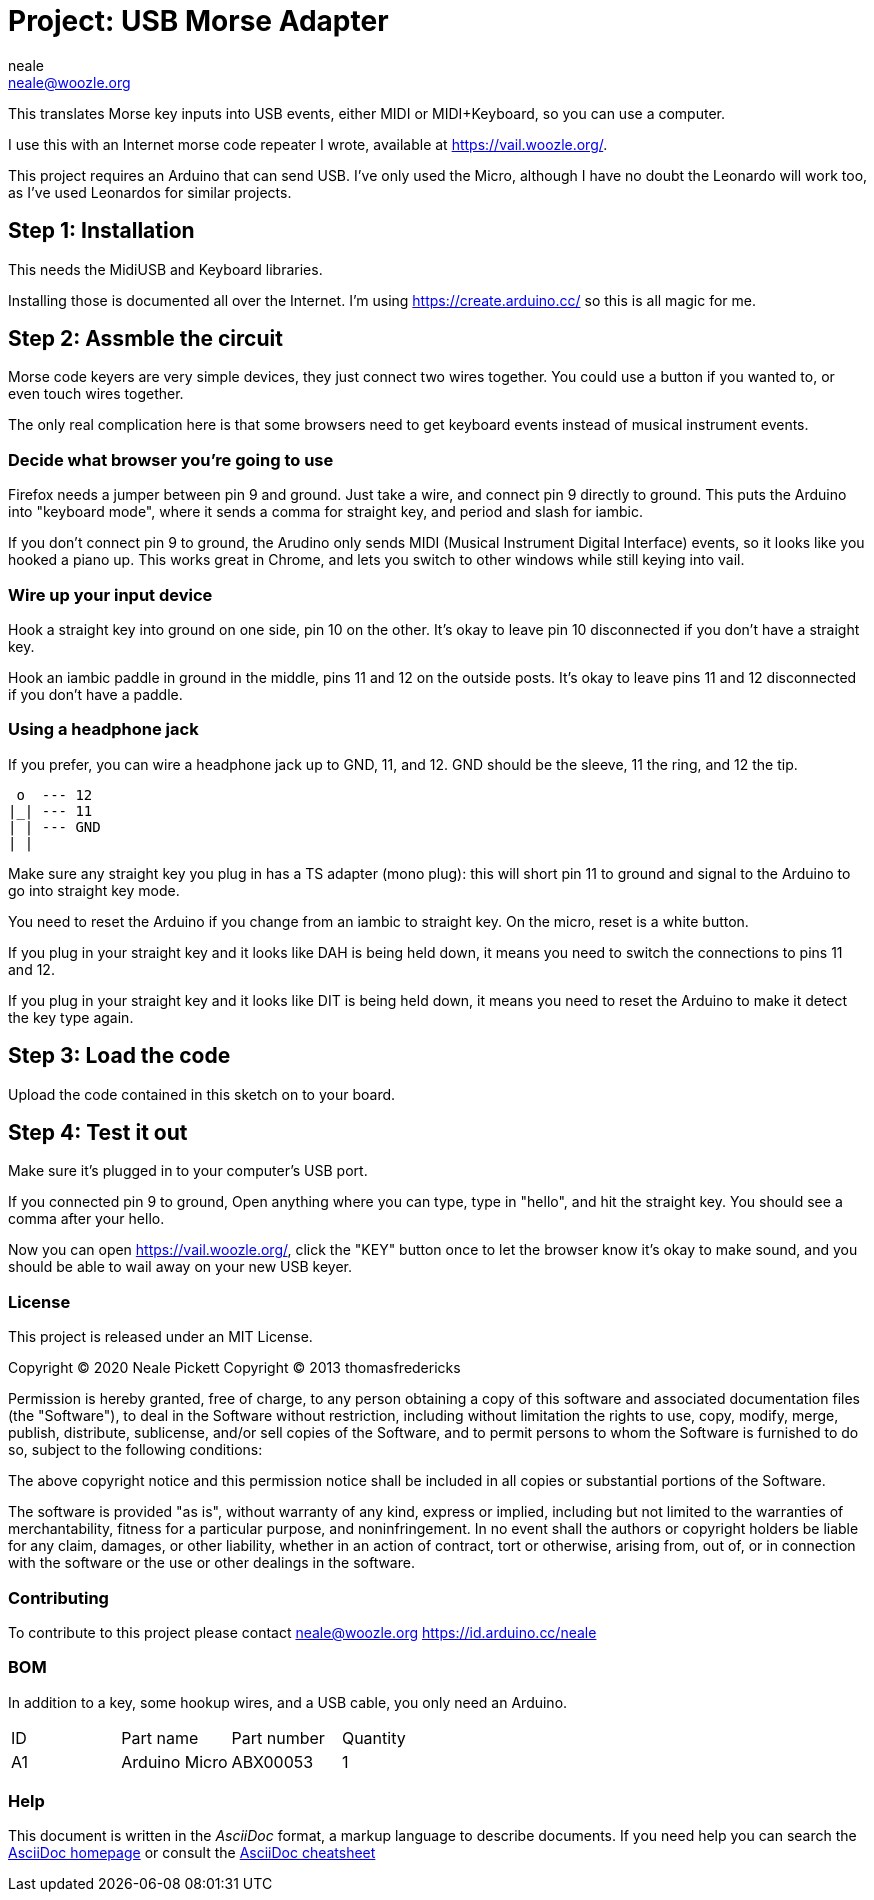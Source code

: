 :Author: neale
:Email: neale@woozle.org
:Date: 2020-May-3
:Revision: 1
:License: MIT

= Project: USB Morse Adapter

This translates Morse key inputs into USB events,
either MIDI or MIDI+Keyboard,
so you can use a computer.

I use this with an Internet morse code repeater I wrote,
available at https://vail.woozle.org/.

This project requires an Arduino that can send USB.
I've only used the Micro,
although I have no doubt the Leonardo will work too,
as I've used Leonardos for similar projects.


== Step 1: Installation

This needs the MidiUSB and Keyboard libraries.

Installing those is documented all over the Internet.
I'm using https://create.arduino.cc/ so this is all magic for me.


== Step 2: Assmble the circuit

Morse code keyers are very simple devices, 
they just connect two wires together.
You could use a button if you wanted to,
or even touch wires together.

The only real complication here is that some browsers
need to get keyboard events instead of musical instrument events.


=== Decide what browser you're going to use

Firefox needs a jumper between pin 9 and ground.
Just take a wire, and connect pin 9 directly to ground.
This puts the Arduino into "keyboard mode",
where it sends a comma for straight key,
and period and slash for iambic.

If you don't connect pin 9 to ground,
the Arudino only sends MIDI (Musical Instrument Digital Interface)
events, so it looks like you hooked a piano up.
This works great in Chrome,
and lets you switch to other windows while still keying into vail.

=== Wire up your input device

Hook a straight key into ground on one side,
pin 10 on the other.
It's okay to leave pin 10 disconnected if you don't have a straight key.

Hook an iambic paddle in ground in the middle,
pins 11 and 12 on the outside posts.
It's okay to leave pins 11 and 12 disconnected if you don't have a paddle.

=== Using a headphone jack

If you prefer, you can wire a headphone jack up to GND, 11, and 12.
GND should be the sleeve, 11 the ring, and 12 the tip.

   o  --- 12
  |_| --- 11
  | | --- GND
  | |

Make sure any straight key you plug in has a TS adapter (mono plug):
this will short pin 11 to ground and signal to the Arduino to 
go into straight key mode.

You need to reset the Arduino if you change from an iambic to straight key.
On the micro, reset is a white button.

If you plug in your straight key and it looks like DAH is being held down,
it means you need to switch the connections to pins 11 and 12.

If you plug in your straight key and it looks like DIT is being held down,
it means you need to reset the Arduino to make it detect the key type again.


== Step 3: Load the code

Upload the code contained in this sketch on to your board.

== Step 4: Test it out

Make sure it's plugged in to your computer's USB port.

If you connected pin 9 to ground,
Open anything where you can type,
type in "hello", and hit the straight key.
You should see a comma after your hello.

Now you can open https://vail.woozle.org/,
click the "KEY" button once to let the browser know it's okay to make sound,
and you should be able to wail away on your new USB keyer.


=== License

This project is released under an MIT License.

Copyright © 2020 Neale Pickett
Copyright © 2013 thomasfredericks

Permission is hereby granted, free of charge, to any person obtaining a copy of
this software and associated documentation files (the "Software"), to deal in
the Software without restriction, including without limitation the rights to
use, copy, modify, merge, publish, distribute, sublicense, and/or sell copies of
the Software, and to permit persons to whom the Software is furnished to do so,
subject to the following conditions:

The above copyright notice and this permission notice shall be included in all
copies or substantial portions of the Software.

The software is provided "as is", without warranty of any kind, express or
implied, including but not limited to the warranties of merchantability, fitness
for a particular purpose, and noninfringement. In no event shall the authors or
copyright holders be liable for any claim, damages, or other liability, whether
in an action of contract, tort or otherwise, arising from, out of, or in
connection with the software or the use or other dealings in the software.


=== Contributing
To contribute to this project please contact neale@woozle.org
https://id.arduino.cc/neale


=== BOM

In addition to a key, some hookup wires, and a USB cable,
you only need an Arduino.

|===
| ID | Part name      | Part number | Quantity
| A1 | Arduino Micro  | ABX00053    | 1
|===


=== Help

This document is written in the _AsciiDoc_ format, a markup language to describe documents.
If you need help you can search the http://www.methods.co.nz/asciidoc[AsciiDoc homepage]
or consult the http://powerman.name/doc/asciidoc[AsciiDoc cheatsheet]

